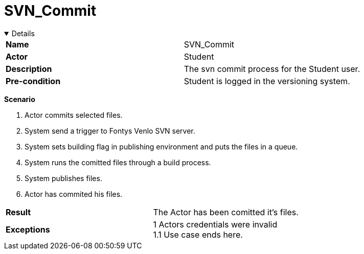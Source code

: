 = SVN_Commit
:showtitle:

++++
<div class='ex'><details open class='ex'>
++++

|====
| *Name* | SVN_Commit 
| *Actor* | Student 
| *Description* | The svn commit process for the Student user.
| *Pre-condition* | Student is logged in the versioning system.
|====

*Scenario* 

. Actor commits selected files. 
. System send a trigger to Fontys Venlo SVN server. 
. System sets building flag in publishing environment and puts the files in a queue. 
. System runs the comitted files through a build process. 
. System publishes files. 
. Actor has commited his files. 

|====
| *Result* |
The Actor has been comitted it's files. 
| *Exceptions*  |
1 Actors credentials were invalid +
1.1 Use case ends here. 
|====

++++
</div></details>
++++